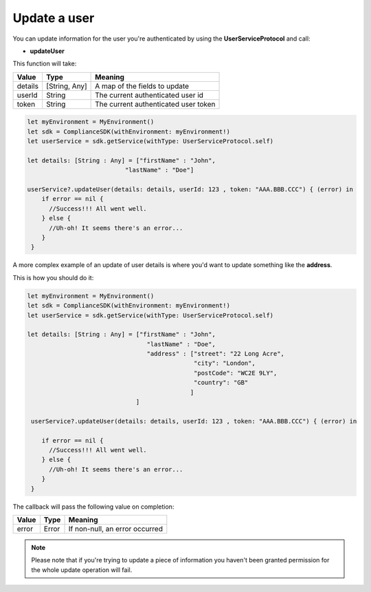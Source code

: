 Update a user
=============

You can update information for the user you're authenticated by using the **UserServiceProtocol** and call:

* **updateUser**

This function will take: 

======== ================ ========
Value    Type             Meaning
======== ================ ========
details  [String, Any]    A map of the fields to update
userId   String           The current authenticated user id
token    String           The current authenticated user token
======== ================ ========

.. code-block:: java

  let myEnvironment = MyEnvironment()
  let sdk = ComplianceSDK(withEnvironment: myEnvironment!)
  let userService = sdk.getService(withType: UserServiceProtocol.self)

  let details: [String : Any] = ["firstName" : "John",
                             "lastName" : "Doe"]

  userService?.updateUser(details: details, userId: 123 , token: "AAA.BBB.CCC") { (error) in
      if error == nil {
        //Success!!! All went well.
      } else {
        //Uh-oh! It seems there's an error...
      }
   }

A more complex example of an update of user details is where you'd want to update something like the **address**. 

This is how you should do it:

.. code-block:: java

  let myEnvironment = MyEnvironment()
  let sdk = ComplianceSDK(withEnvironment: myEnvironment!)
  let userService = sdk.getService(withType: UserServiceProtocol.self)
  
  let details: [String : Any] = ["firstName" : "John",
                                   "lastName" : "Doe",
                                   "address" : ["street": "22 Long Acre",
                                                "city": "London",
                                                "postCode": "WC2E 9LY",
                                                "country": "GB"
                                               ]
                                ]

   userService?.updateUser(details: details, userId: 123 , token: "AAA.BBB.CCC") { (error) in

      if error == nil {
        //Success!!! All went well.
      } else {
        //Uh-oh! It seems there's an error...
      }
   }


The callback will pass the following value on completion:

======= ========= ======
Value   Type      Meaning
======= ========= ======
error   Error     If non-null, an error occurred
======= ========= ======

.. note::

  Please note that if you're trying to update a piece of information you haven't been granted permission for
  the whole update operation will fail.
